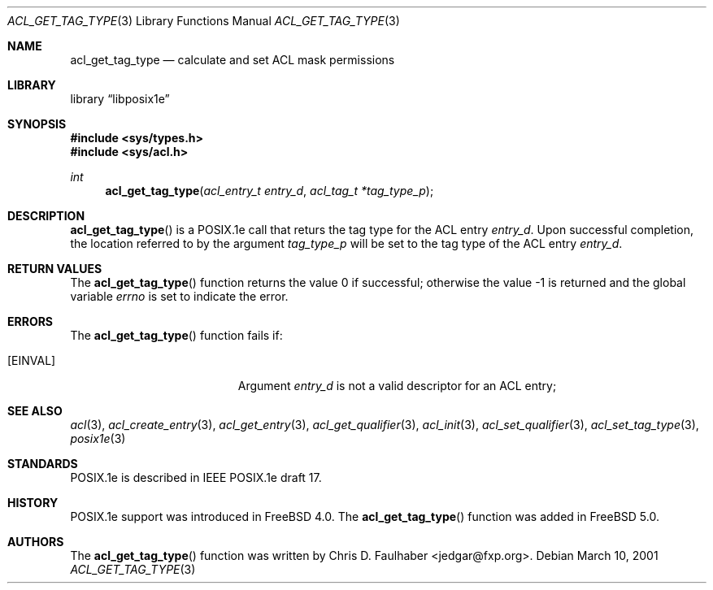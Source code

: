 .\"-
.\" Copyright (c) 2001 Chris D. Faulhaber
.\" All rights reserved.
.\"
.\" Redistribution and use in source and binary forms, with or without
.\" modification, are permitted provided that the following conditions
.\" are met:
.\" 1. Redistributions of source code must retain the above copyright
.\"    notice, this list of conditions and the following disclaimer.
.\" 2. Redistributions in binary form must reproduce the above copyright
.\"    notice, this list of conditions and the following disclaimer in the
.\"    documentation and/or other materials provided with the distribution.
.\"
.\" THIS SOFTWARE IS PROVIDED BY THE AUTHOR AND CONTRIBUTORS ``AS IS'' AND
.\" ANY EXPRESS OR IMPLIED WARRANTIES, INCLUDING, BUT NOT LIMITED TO, THE
.\" IMPLIED WARRANTIES OF MERCHANTABILITY AND FITNESS FOR A PARTICULAR PURPOSE
.\" ARE DISCLAIMED.  IN NO EVENT SHALL THE AUTHOR OR THE VOICES IN HIS HEAD BE
.\" LIABLE FOR ANY DIRECT, INDIRECT, INCIDENTAL, SPECIAL, EXEMPLARY, OR
.\" CONSEQUENTIAL DAMAGES (INCLUDING, BUT NOT LIMITED TO, PROCUREMENT OF
.\" SUBSTITUTE GOODS OR SERVICES; LOSS OF USE, DATA, OR PROFITS; OR BUSINESS
.\" INTERRUPTION) HOWEVER CAUSED AND ON ANY THEORY OF LIABILITY, WHETHER IN
.\" CONTRACT, STRICT LIABILITY, OR TORT (INCLUDING NEGLIGENCE OR OTHERWISE)
.\" ARISING IN ANY WAY OUT OF THE USE OF THIS SOFTWARE, EVEN IF ADVISED OF THE
.\" POSSIBILITY OF SUCH DAMAGE.
.\"
.\" $FreeBSD$
.\"
.Dd March 10, 2001
.Dt ACL_GET_TAG_TYPE 3
.Os
.Sh NAME
.Nm acl_get_tag_type
.Nd calculate and set ACL mask permissions
.Sh LIBRARY
.Lb libposix1e
.Sh SYNOPSIS
.Fd #include <sys/types.h>
.Fd #include <sys/acl.h>
.Ft int
.Fn acl_get_tag_type "acl_entry_t entry_d" "acl_tag_t *tag_type_p"
.Sh DESCRIPTION
.Fn acl_get_tag_type
is a POSIX.1e call that returs the tag type for the ACL entry
.Fa entry_d .
Upon successful completion, the location referred to by the argument
.Fa tag_type_p
will be set to the tag type of the ACL entry
.Fa entry_d .
.Sh RETURN VALUES
.Rv -std acl_get_tag_type
.Sh ERRORS
The
.Fn acl_get_tag_type
function fails if:
.Bl -tag -width Er
.It Bq Er EINVAL
Argument
.Fa entry_d
is not a valid descriptor for an ACL entry;
.El
.Sh SEE ALSO
.Xr acl 3 ,
.Xr acl_create_entry 3 ,
.Xr acl_get_entry 3 ,
.Xr acl_get_qualifier 3 ,
.Xr acl_init 3 ,
.Xr acl_set_qualifier 3 ,
.Xr acl_set_tag_type 3 ,
.Xr posix1e 3
.Sh STANDARDS
POSIX.1e is described in IEEE POSIX.1e draft 17.
.Sh HISTORY
POSIX.1e support was introduced in
.Fx 4.0 .
The
.Fn acl_get_tag_type
function was added in
.Fx 5.0 .
.Sh AUTHORS
The
.Fn acl_get_tag_type
function was written by
.An Chris D. Faulhaber Aq jedgar@fxp.org .

